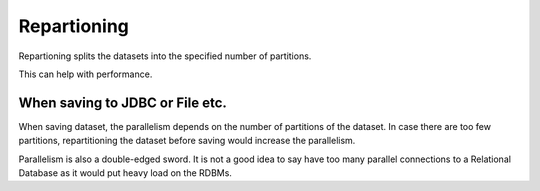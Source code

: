 Repartioning
============

Repartioning splits the datasets into the specified number of partitions.

This can help with performance.

When saving to JDBC or File etc.
------------------------------

When saving dataset, the parallelism depends on the number of partitions of the dataset. In case there are too few partitions, repartitioning the dataset before saving would increase the parallelism.

Parallelism is also a double-edged sword. It is not a good idea to say have too many parallel connections to a Relational Database as it would put heavy load on the RDBMs.
